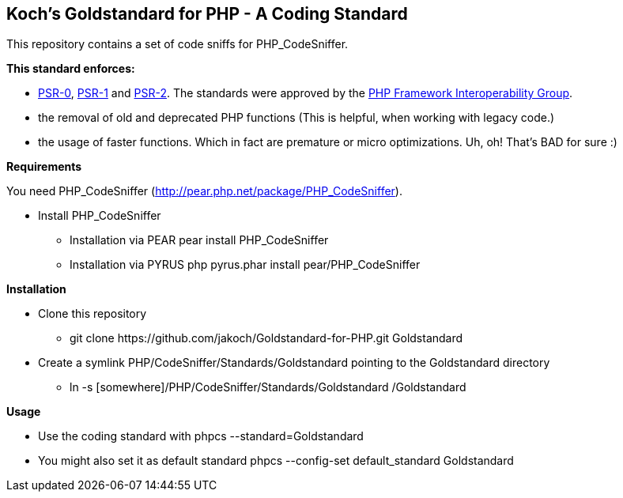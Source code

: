 Koch's Goldstandard for PHP - A Coding Standard
-----------------------------------------------

This repository contains a set of code sniffs for PHP_CodeSniffer.

*This standard enforces:*

* https://github.com/php-fig/fig-standards/blob/master/accepted/PSR-0.md[PSR-0], https://github.com/php-fig/fig-standards/blob/master/accepted/PSR-1-basic-coding-standard.md[PSR-1] and https://github.com/php-fig/fig-standards/blob/master/accepted/PSR-2-coding-style-guide.md[PSR-2]. The standards were approved by the https://github.com/php-fig/fig-standards[PHP Framework Interoperability Group].
* the removal of old and deprecated PHP functions (This is helpful, when working with legacy code.)
* the usage of faster functions. Which in fact are premature or micro optimizations. Uh, oh! That's BAD for sure :)

*Requirements*

You need PHP_CodeSniffer (http://pear.php.net/package/PHP_CodeSniffer).

* Install PHP_CodeSniffer
  - Installation via PEAR +pear install PHP_CodeSniffer+
  - Installation via PYRUS +php pyrus.phar install pear/PHP_CodeSniffer+

*Installation*

* Clone this repository
  - +git clone https://github.com/jakoch/Goldstandard-for-PHP.git Goldstandard+
* Create a symlink PHP/CodeSniffer/Standards/Goldstandard pointing to the Goldstandard directory
  - +ln -s [somewhere]/PHP/CodeSniffer/Standards/Goldstandard /Goldstandard+

*Usage*

* Use the coding standard with +phpcs --standard=Goldstandard+
* You might also set it as default standard +phpcs --config-set default_standard Goldstandard+
